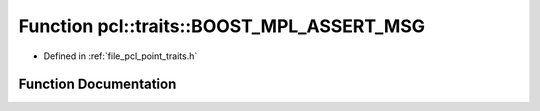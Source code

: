 .. _exhale_function_point__traits_8h_1a44084cf5721a145efd67e6e458df55b6:

Function pcl::traits::BOOST_MPL_ASSERT_MSG
==========================================

- Defined in :ref:`file_pcl_point_traits.h`


Function Documentation
----------------------


.. doxygenfunction:: pcl::traits::BOOST_MPL_ASSERT_MSG((!bool(boost::mpl::bool_<false>::value)), WTF_GCC443, (bool))
